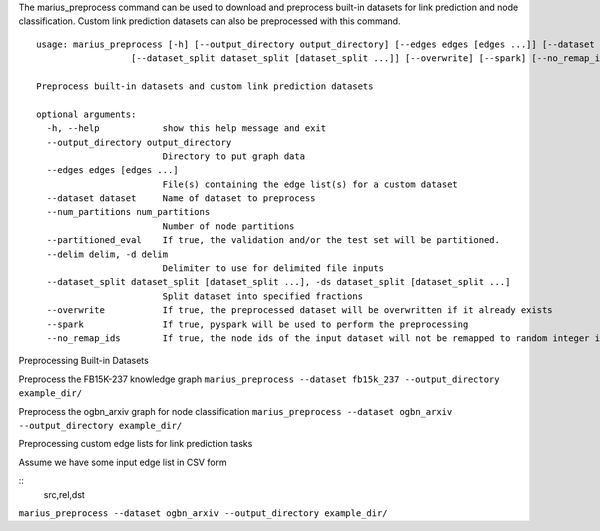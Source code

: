 
The marius_preprocess command can be used to download and preprocess built-in datasets for link prediction and node classification. Custom link prediction datasets can also be preprocessed with this command.

::

    usage: marius_preprocess [-h] [--output_directory output_directory] [--edges edges [edges ...]] [--dataset dataset] [--num_partitions num_partitions] [--partitioned_eval] [--delim delim]
                      [--dataset_split dataset_split [dataset_split ...]] [--overwrite] [--spark] [--no_remap_ids]

    Preprocess built-in datasets and custom link prediction datasets

    optional arguments:
      -h, --help            show this help message and exit
      --output_directory output_directory
                            Directory to put graph data
      --edges edges [edges ...]
                            File(s) containing the edge list(s) for a custom dataset
      --dataset dataset     Name of dataset to preprocess
      --num_partitions num_partitions
                            Number of node partitions
      --partitioned_eval    If true, the validation and/or the test set will be partitioned.
      --delim delim, -d delim
                            Delimiter to use for delimited file inputs
      --dataset_split dataset_split [dataset_split ...], -ds dataset_split [dataset_split ...]
                            Split dataset into specified fractions
      --overwrite           If true, the preprocessed dataset will be overwritten if it already exists
      --spark               If true, pyspark will be used to perform the preprocessing
      --no_remap_ids        If true, the node ids of the input dataset will not be remapped to random integer ids.



Preprocessing Built-in Datasets



Preprocess the FB15K-237 knowledge graph
``marius_preprocess --dataset fb15k_237 --output_directory example_dir/``

Preprocess the ogbn_arxiv graph for node classification
``marius_preprocess --dataset ogbn_arxiv --output_directory example_dir/``

Preprocessing custom edge lists for link prediction tasks

Assume we have some input edge list in CSV form

::
    src,rel,dst

``marius_preprocess --dataset ogbn_arxiv --output_directory example_dir/``
